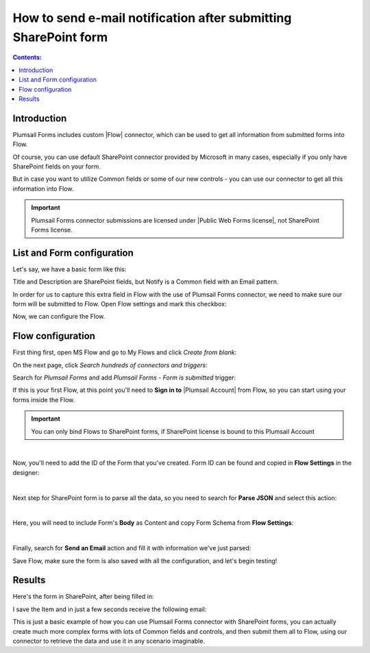 How to send e-mail notification after submitting SharePoint form
======================================================================================

.. contents:: Contents:
 :local:
 :depth: 1

Introduction
--------------------------------------------------
Plumsail Forms includes custom |Flow| connector, which can be used to get all information from submitted forms into Flow.

Of course, you can use default SharePoint connector provided by Microsoft in many cases, especially if you only have SharePoint fields on your form.

But in case you want to utilize Common fields or some of our new controls - you can use our connector to get all this information into Flow.

.. important:: Plumsail Forms connector submissions are licensed under |Public Web Forms license|, not SharePoint Forms license.

.. |Flow| raw:: html

   <a href="https://flow.microsoft.com/en-us/" target="_blank">Microsoft Flow</a>

.. |Public Web Forms license| raw:: html

   <a href="https://plumsail.com/docs/forms-web/licensing.html" target="_blank">Public Web Forms license</a>

List and Form configuration
--------------------------------------------------
Let's say, we have a basic form like this:

|pic1|

.. |pic1| image:: ../images/how-to/flow/form.png
   :alt: Custom SharePoint form

Title and Description are SharePoint fields, but Notify is a Common field with an Email pattern.

In order for us to capture this extra field in Flow with the use of Plumsail Forms connector, we need to make sure our form will be submitted to Flow.
Open Flow settings and mark this checkbox:

|pic2|

.. |pic2| image:: ../images/how-to/flow/submit.png
   :alt: Submit to Flow

Now, we can configure the Flow.

Flow configuration
--------------------------------------------------

First thing first, open MS Flow and go to My Flows and click *Create from blank*:

|pic4|

.. |pic4| image:: ../images/flow/8_MyFlows.png
   :alt: My Flows

On the next page, click *Search hundreds of connectors and triggers*:

|pic5|

.. |pic5| image:: ../images/flow/9_Search.png
   :alt: Search

Search for *Plumsail Forms* and add *Plumsail Forms - Form is submitted* trigger:

|pic6|

.. |pic6| image:: ../images/flow/10_FormSubmittedTriggerNew.png
   :alt: Plumsail Forms - Form is submitted trigger

If this is your first Flow, at this point you'll need to **Sign in to** |Plumsail Account| from Flow, so you can start using your forms inside the Flow.

.. |Plumsail Account| raw:: html

   <a href="https://auth.plumsail.com/account/login" target="_blank"><b>Plumsail Account</b></a>

.. important:: You can only bind Flows to SharePoint forms, if SharePoint license is bound to this Plumsail Account

|pic7|

.. |pic7| image:: ../images/flow/11_AuthorizationNew.png
   :alt: Sign in to Plumsail Account

|

Now, you'll need to add the ID of the Form that you've created. Form ID can be found and copied in **Flow Settings** in the designer:

|pic8|

.. |pic8| image:: ../images/how-to/flow/formId.png
   :alt: Form ID

|

Next step for SharePoint form is to parse all the data, so you need to search for **Parse JSON** and select this action:

|pic9|

.. |pic9| image:: ../images/how-to/flow/searchJSON.png
   :alt: Parse JSON search

|

Here, you will need to include Form's **Body** as Content and copy Form Schema from **Flow Settings**:

|pic10|

.. |pic10| image:: ../images/how-to/flow/schema.png
   :alt: Form Schema copy

|

Finally, search for **Send an Email** action and fill it with information we've just parsed:

|pic11|

.. |pic11| image:: /images/how-to/flow/email.png
   :alt: Send an Email action

Save Flow, make sure the form is also saved with all the configuration, and let's begin testing!

Results
--------------------------------------------------
Here's the form in SharePoint, after being filled in:

|pic12|

.. |pic12| image:: ../images/how-to/flow/spForm.png
   :alt: Form in SharePoint

I save the Item and in just a few seconds receive the following email:

|pic13|

.. |pic13| image:: ../images/how-to/flow/received.png
   :alt: Received email

This is just a basic example of how you can use Plumsail Forms connector with SharePoint forms, 
you can actually create much more complex forms with lots of Common fields and controls, and then submit them all to Flow, 
using our connector to retrieve the data and use it in any scenario imaginable.